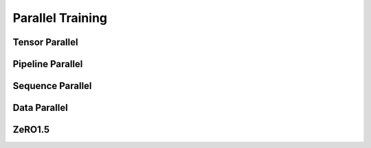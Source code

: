 Parallel Training
=================

.. 整体说一下并行配置使用方式，接下来再分模块详细说明

Tensor Parallel
-----------------


Pipeline Parallel
-----------------


Sequence Parallel
-----------------


Data Parallel
-----------------


ZeRO1.5
-----------------